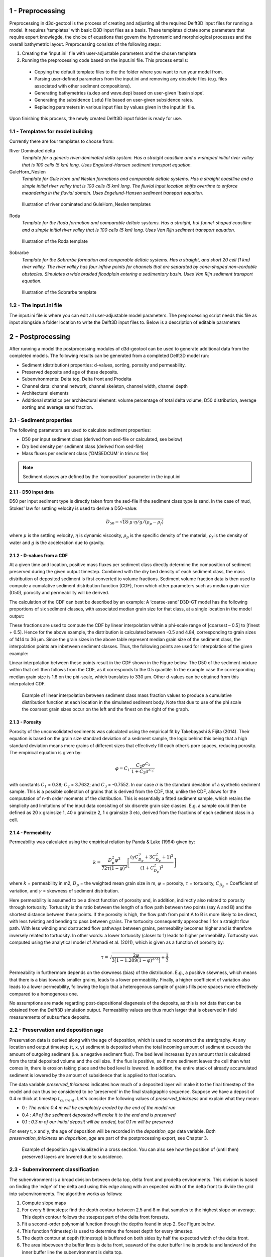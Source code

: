 1 - Preprocessing
#################

Preprocessing in d3d-geotool is the process of creating and adjusting all the required 
Delft3D input files for running a model. It requires 'templates' with basic D3D input 
files as a basis. These templates dictate some parameters that require expert knowlegde, 
the choice of equations that govern the hydronamic and morphological processes and 
the overall bathymetric layout. Preprocessing consists of the following steps:

1. Creating the 'input.ini' file with user-adjustable parameters and the chosen template
2. Running the preprocessing code based on the input.ini file. This process entails:
   
 * Copying the default template files to the the folder where you want to run your model from.
 * Parsing user-defined parameters from the input.ini and removing any obsolete files (e.g. files associated with other sediment compositions).
 * Generating bathymetries (a.dep and wave.dep) based on user-given 'basin slope'.
 * Generating the subsidence (.sdu) file based on user-given subsidence rates.
 * Replacing parameters in various input files by values given in the input.ini file.
  
Upon finishing this process, the newly created Delft3D input folder is ready for use.

1.1 - Templates for model building
**********************************
Currently there are four templates to choose from:

River Dominated delta  
   *Template for a generic river-dominated delta system. Has a straight coastline and a 
   v-shaped initial river valley that is 100 cells (5 km) long. Uses Engelund-Hansen  
   sediment transport equation.*

GuleHorn_Neslen
   *Template for Gule Horn and Neslen formations and comparable deltaic systems. Has a 
   straight coastline and a simple initial river valley that is 100 cells (5 km) long. 
   The fluvial input location shifts overtime to enforce meandering in the fluvial 
   domain. Uses Engelund-Hansen sediment transport equation.*

.. figure:: ../images/River_dominated_delta_GuleHorn_Neslen.jpg
  :width: 600

  Illustration of river dominated and GuleHorn_Neslen templates

Roda
   *Template for the Roda formation and comparable deltaic systems. Has a straight, but
   funnel-shaped coastline and a simple initial river valley that is 100 cells (5 km) 
   long. Uses Van Rijn sediment transport equation.*

.. figure:: ../images/Roda.jpg
  :width: 600

  Illustration of the Roda template

Sobrarbe
    *Template for the Sobrarbe formation and comparable deltaic systems. Has a straight, 
    and short 20 cell (1 km) river valley. The river valley has four inflow points
    for channels that are separated by cone-shaped non-eordable obstacles. Simulates a
    wide braided floodplain entering a sedimentary basin. Uses Van Rijn sediment 
    transport equation.*

.. figure:: ../images/Sobrarbe.jpg
  :width: 600

  Illustration of the Sobrarbe template

1.2 - The input.ini file
************************
The input.ini file is where you can edit all user-adjustable model parameters. The
preprocessing script needs this file as input alongside a folder location to write the
Delft3D input files to. Below is a description of editable parameters

.. csv-table:: input.ini overview
   :header: Parameter,Description
   :delim: |
   :file: inputini_overview.csv

2 - Postprocessing
##################
After running a model the postprocessing modules of d3d-geotool can be used to generate
additional data from the completed models. The following results can be generated from a 
completed Delft3D model run:

* Sediment (distribution) properties: d-values, sorting, porosity and permeability.
* Preserved deposits and age of these deposits.
* Subenvironments: Delta top, Delta front and Prodelta
* Channel data: channel network, channel skeleton, channel width, channel depth
* Architectural elements
* Additional statistics per architectural element: volume percentage of total delta volume, D50 distribution, average sorting and average sand fraction.

2.1 - Sediment properties
*************************
The following parameters are used to calculate sediment properties:

* D50 per input sediment class (derived from sed-file or calculated, see below)
* Dry bed density per sediment class (derived from sed-file)
* Mass fluxes per sediment class ('DMSEDCUM' in trim.nc file)

.. note:: 

   Sediment classes are defined by the 'composition' parameter in the input.ini

2.1.1 - D50 input data
----------------------
D50 per input sediment type is directly taken from the sed-file if the sediment class 
type is sand. In the case of mud, Stokes' law for settling velocity is used to derive 
a D50-value:

.. math:: 
   D_{50} = \sqrt{18 \cdot \mu \cdot \eta / g / (\rho_p - \rho_f)}

where :math:`{\mu}` is the settling velocity, :math:`{\eta}` is dynamic viscosity, 
:math:`{\rho_p}` is the specific density of the material, :math:`{\rho_f}` is the 
density of water and :math:`{g}` is the acceleration due to gravity.

2.1.2 - D-values from a CDF
---------------------------
At a given time and location, positive mass fluxes per sediment class directly determine 
the composition of sediment preserved during the given output timestep. Combined with 
the dry bed density of each sediment class, the mass distribution of deposited sediment 
is first converted to volume fractions. Sediment volume fraction data is then used to 
compute a cumulative sediment distribution function (CDF), from which other parameters 
such as median grain size (D50), porosity and permeability will be derived. 

The calculation of the CDF can best be described by an example: A ‘coarse-sand’ D3D-GT 
model has the following proportions of six sediment classes, with associated median 
grain size for that class, at a single location in the model output:

.. csv-table:: 
   :header: Sediment class,Grain size :math:`{\phi}` (:math:`{\mu}`m),Example volume fractions
   :delim: |
   :file: example_vfractions.csv

These fractions are used to compute the CDF by linear interpolation within a phi-scale 
range of [coarsest – 0.5] to [finest + 0.5]. Hence for the above example, the 
distribution is calculated between -0.5 and 4.84, corresponding to grain sizes of 1414 
to 36 μm. Since the grain sizes in the above table represent median grain size of the 
sediment class, the interpolation points are inbetween sediment classes. Thus, 
the following points are used for interpolation of the given example:

.. csv-table:: 
   :header: Grain size :math:`{\phi}`,Quantile
   :delim: |
   :file: example_interpolation_pts.csv

Linear interpolation between these points result in the CDF shown in the Figure below.
The D50 of the sediment mixture within that cell then follows from the CDF, as it 
corresponds to the 0.5 quantile. In the example case the corresponding median grain size 
is 1.6 on the phi-scale, which translates to 330 μm. Other d-values can be obtained from
this interpolated CDF.

.. figure:: ../images/example_cdf.jpg
  :width: 600

  Example of linear interpolation between sediment class mass fraction values to produce 
  a cumulative distribution function at each location in the simulated sediment body. 
  Note that due to use of the phi scale the coarsest grain sizes occur on the left and 
  the finest on the right of the graph.

2.1.3 - Porosity
----------------
Porosity of the unconsolidated sediments was calculated using the empirical fit by 
Takebayashi & Fijita (2014). Their equation is based on the grain size standard 
deviation of a sediment sample, the logic behind this being that a high standard 
deviation means more grains of different sizes that effectively fill each other’s pore 
spaces, reducing porosity. The empirical equation is given by:

.. math:: 
   \varphi = C_1 \cdot \frac{C_2\sigma^{C_3}}{1 + C_2\sigma^{C_3'}}

with constants :math:`{C_1}` = 0.38; :math:`{C_2}` = 3.7632; and :math:`{C_3}` = -0.7552. 
In our case :math:`{\sigma}` is the standard deviation of a synthetic sediment sample. 
This is a possible collection of grains that is derived from the CDF, that, unlike the 
CDF, allows for the computation of n-th order moments of the distribution. This is 
essentially a fitted sediment sample, which retains the simplicity and limitations of 
the input data consisting of six discrete grain size classes. E.g. a sample could then 
be defined as 20 x grainsize 1, 40 x grainsize 2, 1 x grainsize 3 etc, derived from the 
fractions of each sediment class in a cell.

2.1.4 - Permeability
--------------------
Permeability was calculated using the empirical relation by Panda & Lake (1994) given by:

.. math:: 
   k = \frac{D_p^2\varphi^3}{72\tau(1-\varphi)^2} \left [\frac{(\gamma C_{D_p}^3 + 3C_{D_p}^2 + 1)^2}{(1 + C_{D_p}^2)^2}  \right ]

where :math:`{k}` = permeability in m2, :math:`{D_p}` = the weighted mean grain size in 
m, :math:`{\varphi}` = porosity, :math:`{\tau}` = tortuosity, :math:`{C_{D_p}}` = Coefficient 
of variation, and :math:`{\gamma}` = skewness of sediment distribution. 

Here permeability is assumed to be a direct function of porosity and, in addition, 
indirectly also related to porosity through tortuosity. Tortuosity is the ratio between 
the length of a flow path between two points (say A and B) and the shortest distance 
between these points. If the porosity is high, the flow path from point A to B is more 
likely to be direct, with less twisting and bending to pass between grains. The 
tortuosity consequently approaches 1 for a straight flow path. With less winding and 
obstructed flow pathways between grains, permeability becomes higher and is therefore 
inversely related to tortuosity. In other words: a lower tortuosity (closer to 1) leads 
to higher permeability. Tortuosity was computed using the analytical model of Ahmadi et 
al. (2011), which is given as a function of porosity by:

.. math:: 
   \tau = \sqrt{\frac{2\varphi}{3[1-1.209(1-\varphi)^{2/3}]} + \frac{1}{3}}

Permeability in furthermore depends on the skewness (bias) of the 
distribution. E.g., a positive skewness, which means that there is a bias towards 
smaller grains, leads to a lower permeability. Finally, a higher coefficient of 
variation also leads to a lower permeability, following the logic that a heterogenous 
sample of grains fills pore spaces more effectively compared to a homogenous one.

No assumptions are made regarding post-depositional diagenesis of the deposits, as this 
is not data that can be obtained from the Delft3D simulation output. Permeability values 
are thus much larger that is observed in field measurements of subsurface deposits.


2.2 - Preservation and deposition age
*************************************
Preservation data is derived along with the age of deposition, which is used to
reconstruct the stratigraphy. At any location and output timestep (t, x, y) sediment
is deposited when the total incoming amount of sediment exceeds the amount of outgoing
sediment (i.e. a negative sediment flux). The bed level increases by an amount that is 
calculated from the total deposited volume and the cell size. If the flux is positive, 
so if more sediment leaves the cell than what comes in, there is erosion taking place 
and the bed level is lowered. In addition, the entire stack of already accumulated 
sediment is lowered by the amount of subsidence that is applied to that location. 

The data variable *preserved_thickness* indicates how much of a deposited layer will 
make it to the final timestep of the model and can thus be considered to be 'preserved' 
in the final stratigraphic sequence. Suppose we have a deposit of 0.4 m thick at timestep 
:math:`t_{current}`. Let's consider the following values of *preserved_thickness* and
explain what they mean:

* 0   : *The entire 0.4 m will be completely eroded by the end of the model run* 
* 0.4 : *All of the sediment deposited will make it to the end and is preserved*
* 0.1 : *0.3 m of our initial deposit will be eroded, but 0.1 m will be preserved*

For every t, x and y, the age of deposition will be recorded in the *deposition_age* 
data variable. Both *preservation_thickness* an *deposition_age* are part of the 
postprocessing export, see Chapter 3.

.. figure:: ../images/deposition_age_anim_loop.gif
  :width: 800

  Example of deposition age visualized in a cross section. You can also see how the
  position of (until then) preserved layers are lowered due to subsidence. 


2.3 - Subenvironment classification
***********************************
The subenvironment is a broad division between delta top, delta front and prodelta
environments. This division is based on finding the 'edge' of the delta and using this 
edge along with an expected width of the delta front to divide the grid into
subenvironments. The algorithm works as follows:

1. Compute slope maps
2. For every 5 timesteps: find the depth contour between 2.5 and 8 m that samples to the 
   highest slope on average. This depth contour follows the steepest part of the delta
   front foresets.
3. Fit a second-order polynomial function through the depths found in step 2. See Figure
   below.
4. This function f(timestep) is used to determine the foreset depth for every timestep.
5. The depth contour at depth f(timestep) is buffered on both sides by half the expected
   width of the delta front.
6. The area inbetween the buffer lines is delta front, seaward of the outer buffer line 
   is prodelta and landward of the inner buffer line the subenvironment is delta top.

.. note::

   Because of the way the foreset location is determined, it is advised to run the
   postprocessing only on models with at least 100 completed output timesteps.

.. note::

   Currently, the expected width of the delta front is given in the postprocessing
   settings per template (see 2.6 below) and is a fixed value. In the future, this
   expected width will be automatically determined like the foreset depth to ensure 
   better subenvironment classification with non-default model settings.

.. figure:: ../images/steepest_df.png
  :width: 600

  The steepest part of the delta front foresets lies progressively deeper as the delta
  expands into deeper parts of the basin. This is an example with a seaward-increasing 
  subsidence rate, enhancing this effect even further.

2.4 - Channel classification
****************************
There are two methods available for classifying the channel network:

* Static: *classifies channels based on static depth and flow velocity conditions*
* Local: *classifies channels based on local differences in water depth and flow velocity*

By default, the static method is used in the River dominated and Gule Horn / Neslen
templates, whereas the local method was specifically designed to work better for the 
Roda and Sobrarbe templates. As a general guideline to choose between the two methods:

* Choose the static channel classification method if the delta:
   - Has a strongly braided channel network (see animation below)
   - Has a pronounced subaerial delta top (less subaqeous channels)
* Choose the local channel classification method if the delta:
   - Features less, but wider channels that continue in the subaqeous part of the delta
   - Has a pronounced subaqeous delta top

.. note::

   In the future we aim to improve channel classification by using a single generic 
   method that doesn't require fine-tuning by the user.

2.4.1 - Static method
---------------------
The static channel network classification method uses only the channel classification 
sensitivity to determine depth and flow velocity threshold values (see: :ref:`Postprocessing settings <2.6 - Postprocessing settings>`).
The method is based on evaluating two D3D model output variables:

* :math:`{U_{max}}`: the maximum flow velocity recorded during an output timestep
* :math:`{D}`: the average water depth during the output timestep

The following threshold values are defined:

* :math:`{U_{max, req}}` = 3 * (1 - sensitivity)
* :math:`{U_{max, minreq}}` = 1.2 * (1 - sensitivity)
* :math:`{U_{req}}` = 2.5 * (1 - sensitivity)

The condition to classify a cell as a channel based on these threshold values is:

.. math:: 
   [(U_{max} > U_{max,req}) OR (Depth > D_{req})] AND (U_{max} > U_{max,minreq})
   
For example, if the detection sensitivity is set to 0.5, a cell with a :math:`{U_{max}}`
of 0.7 m/s and a depth :math:`D` of 1.5 m would classify as a channel because...

.. math:: 
   [(0.6 > 1.5) OR (2 > 1.25)] AND (0.7 > 0.6)

...is TRUE. If the sensitivity was set to 0.3 for instance, the conditions would return 
FALSE because :math:`{U_{max,minreq}}` would be 0.84, whereas :math:`{U_{max}}`
in our example is 0.7.

.. figure:: ../images/channels_static_anim_loop.gif
  :width: 600

  Example of channel detection (sensitivity = 0.55) in a Gule Horn / Neslen model run. 

2.4.2 - Local method
--------------------
The local method considers the difference between :math:`{U_{max}}` and :math:`D` and 
the lowest values found for these parameters within a user-determined search radius.
(see: :ref:`Postprocessing settings <2.6 - Postprocessing settings>`). 
The condition that is checked to determine whether a cell is part of a channel or not is:

.. math:: 
   [D_{\delta_{local}} < (-1 + sensitivity)] AND [U_{max_{\delta_{local}}} < (-1 + sensitivity)]

For example, suppose the depth is 5 m and the shallowest depth within search radius
distance is 4 m. This means that :math:`D_{\delta_{local}}` = -1. :math:`{U_{max}}` = 0.7
m/s wheras the lowest :math:`{U_{max}}` within search radius distance is 0.3 m/s. So 
:math:`U_{max_{\delta_{local}}}` = -0.4. With a channel detection sensitivity of 0.65
both conditions are fulfilled because...

.. math:: 
   [-1 < (-1 + 0.65)] AND [-0.4 < (-1 + 0.65)]

...is TRUE and hence the cell is determined to be part of a channel. Had the sensitivity
been lower at 0.5, the flow velocity condition would be FALSE and the cell would not be
classified as part of a channel.

.. figure:: ../images/channels_local_anim_loop.gif
  :width: 600

  Example of channel detection (sensitivity = 0.65) in a Gule Horn / Neslen model run. 

2.4.3 - Additional channel data
-------------------------------
Apart from a boolean raster that indicates whether a cell is part of a channel or not, 
cells that are classified as channel are used to derive additional channel data:

* Channel skeleton: *binary 1-pixel wide representation of channel network*
* Channel width: *Maximum width of the channel at this location*
* Channel depth: *Depth of the channel at this location* 

.. note::

   The additional channel parameters are currently not exported in the output netCDF
   file, but can be accessed from an instance of the gtpost.model.ModelResult class
   after running the channel classification process.


2.5 - Architectural element detection
*************************************
The main feature of post-processing is the detection of architectural elements. The
following architectural elements are available:

.. figure:: ../images/ae_overview.png
  :width: 900

The actual detection is based on flow and sediment parameters as well as the previously
determined subenvironments. The following sections dive deeper into the detection of 
each of the architectural elements.

2.5.1 - Prodelta, Delta front and Delta top
-------------------------------------------
The prodelta, delta front and delta top architectural elements are the easiest to
classify as they are directly related to the already determined subenvironments. The
only adjustment with respect to the subenvironments is the extent of the delta front. The
delta front may be expanded into the prodelta subenvironment based on the sand fraction. 
If the sand fraction is higher than the threshold value *deltafront_detection_minimal_sandfraction*
(see Postprocessing settings below). 

The subenvironment delta top is divided into a subaerial and subaqeous part based on the 
setting *delta_top_subaqeous_depth*. Shallow parts of the delta top subenvironment will
be designated as subaerial delta top, while deeper parts become subaqeous delta top.

.. figure:: ../images/archel_df_expansion.png
  :width: 900

  Comparison between the extent of the delta front when not considering the additional
  condition for sand fraction (left) versus extending the delta front area by areas  
  with deposits that have a sand fraction above 0.2 (right). Example is from a Sobrarbe 
  model result.


2.5.4 - Active channels
-----------------------
bla


2.5.2 - Mouth bars
------------------
bla

.. figure:: ../images/channel_endpoints.png
  :width: 600

  Example of detected endpoints in a channel network

2.6 - Postprocessing settings
*****************************
There are several settings that govern aspects of the postprocessing such as channel 
classification and architectural element detection. Below is an overview of available 
settings:

.. note::

   You can find the settings .ini files in the config folder that comes with the Python
   package. They are specified for each template and must share the same name as these
   templates.

.. csv-table:: 
   :header: Setting name,Description
   :delim: |
   :file: postprocess_settings.csv


2.7 - Changes introduced for Roda/Sobrarbe
******************************************
Blabla

3 - Data export
###############
All (postprocessing) data can be exported to a single netCDF file or a specified 
timestep can be exported to a VTK file for 3D viewing.

4 - Built-in visualizations
###########################
d3d-geotool provides various built-in visualization options 